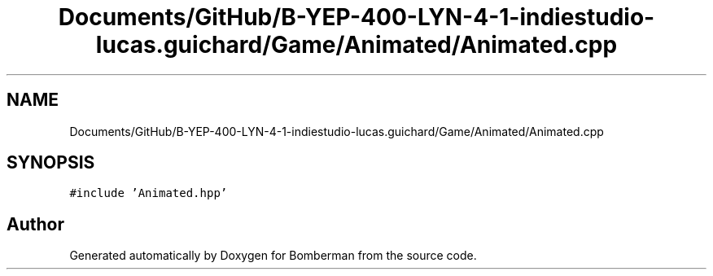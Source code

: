 .TH "Documents/GitHub/B-YEP-400-LYN-4-1-indiestudio-lucas.guichard/Game/Animated/Animated.cpp" 3 "Mon Jun 21 2021" "Version 2.0" "Bomberman" \" -*- nroff -*-
.ad l
.nh
.SH NAME
Documents/GitHub/B-YEP-400-LYN-4-1-indiestudio-lucas.guichard/Game/Animated/Animated.cpp
.SH SYNOPSIS
.br
.PP
\fC#include 'Animated\&.hpp'\fP
.br

.SH "Author"
.PP 
Generated automatically by Doxygen for Bomberman from the source code\&.
